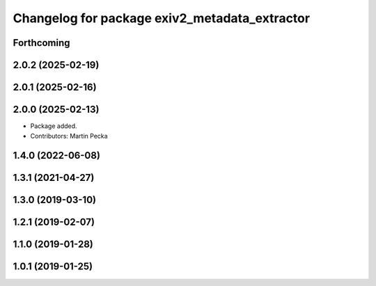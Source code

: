 .. SPDX-License-Identifier: BSD-3-Clause
.. SPDX-FileCopyrightText: Czech Technical University in Prague

^^^^^^^^^^^^^^^^^^^^^^^^^^^^^^^^^^^^^^^^^^^^^^
Changelog for package exiv2_metadata_extractor
^^^^^^^^^^^^^^^^^^^^^^^^^^^^^^^^^^^^^^^^^^^^^^

Forthcoming
-----------

2.0.2 (2025-02-19)
------------------

2.0.1 (2025-02-16)
------------------

2.0.0 (2025-02-13)
------------------
* Package added.
* Contributors: Martin Pecka

1.4.0 (2022-06-08)
------------------

1.3.1 (2021-04-27)
------------------

1.3.0 (2019-03-10)
------------------

1.2.1 (2019-02-07)
------------------

1.1.0 (2019-01-28)
------------------

1.0.1 (2019-01-25)
------------------
